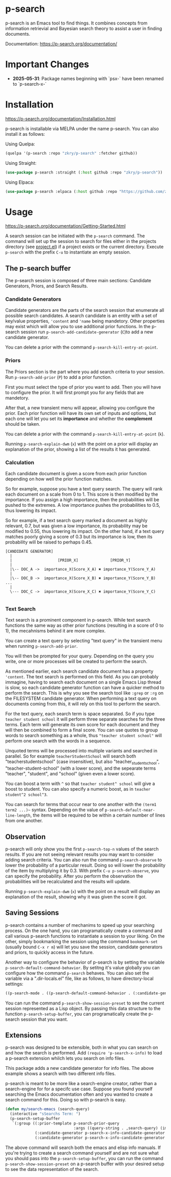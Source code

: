* p-search

  p-search is an Emacs tool to find things.  It combines concepts from
  information retrievial and Bayesian search theory to assist a user
  in finding documents.

  Documentation: https://p-search.org/documentation/

  [[./documents/screenshot.png]]

* Important Changes

  - *2025-05-31*: Package names beginning with `psx-` have been renamed to `p-search-x-`

* Installation

  https://p-search.org/documentation/Installation.html

  p-search is installable via MELPA under the name p-search.  You can
  also install it as follows:

  Using Quelpa:
#+begin_src lisp
  (quelpa '(p-search :repo "zkry/p-search" :fetcher github))
#+end_src

  Using Straight:
#+begin_src lisp
  (use-package p-search :straight (:host github :repo "zkry/p-search"))
#+end_src


  Using Elpaca:
  #+begin_src lisp
    (use-package p-search :elpaca (:host github :repo "https://github.com/zkry/p-search.git"))
  #+end_src

* Usage

  https://p-search.org/documentation/Getting-Started.html

  A search session can be initiated with the =p-search= command.  The
  command will set up the session to search for files either in the
  projects directory (see [[https://www.gnu.org/software/emacs/manual/html_node/emacs/Projects.html][project.el]]) if a project exists or the
  current directory. Execute =p-search= with the prefix ~C-u~
  to instantiate an empty session.

** The p-search buffer

   The p-search session is composed of three main sections: Candidate
   Generators, Priors, and Search Results.

   [[./documents/p-search-demo-1.png]]


*** Candidate Generators

    Candidate generators are the parts of the search session that
    enumerate all possible search candidates.  A search candidate is
    an entity with a set of key/value properties, ='content= and ='name=
    being mandetory.  Other properties may exist which will allow you
    to use additional prior functions.  In the p-search session run
    =p-search-add-candidate-generator= (~C~)to add a new candidate generator.

    You can delete a prior with the command =p-search-kill-entry-at-point=.

*** Priors

    The Priors section is the part where you add search criteria to
    your session.  Run =p-search-add-prior= (~P~) to add a prior function.

    First you must select the type of prior you want to add.  Then you
    will have to configure the prior.  It will first prompt you for
    any fields that are mandetory.

    After that, a new transient menu will appear, allowing you
    configure the prior.  Each prior function will have its own set of
    inputs and options, but each one will let you set its *importance*
    and whether the *complement* should be taken.

    You can delete a prior with the command =p-search-kill-entry-at-point= (~k~).

    Running =p-search-explain-dwm= (~x~) with the point on a prior
    will display an explanation of the prior, showing a list of the
    results it has generated.


*** Calculation

    Each candidate document is given a score from each prior function
    depending on how well the prior function matches.

    So for example, suppose you have a text query search.  The query
    will rank each document on a scale from 0 to 1.  This score is
    then modified by the importance.  If you assign a high importance,
    then the probabilities will be pushed to the extremes. A low
    importance pushes the probabilities to 0.5, thus lowering its impact.

    So for example, if a text search query marked a document as highly
    relevant, 0.7, but was given a low importance, its probability may
    be modified to 0.55, thus lowering its impact.  On the other hand,
    if a text query matches poorly giving a score of 0.3 but its
    importance is low, then its probability will be raised to perhaps
    0.45.


#+begin_src
[CANDIDATE GENERATOR]
  |
  |                    [PRIOR_X]              [PRIOR_Y]
  |
  |\-- DOC_A ->  importance_X(Score_X_A) ✖ importance_Y(Score_Y_A)
  |
  |\-- DOC_B ->  importance_X(Score_X_B) ✖ importance_Y(Score_Y_B)  ...
  |
  \--- DOC_C ->  importance_X(Score_X_C) ✖ importance_Y(Score_Y_C)

#+end_src

*** Text Search

    Text search is a prominent component in p-search.  While text
    search functions the same way as other prior functions (resulting
    in a score of 0 to 1), the mecahnisms behind it are more complex.

    You can create a text query by selecting "text query" in the
    transient menu when running =p-search-add-prior=.

    You will then be prompted for your query. Depending on the query
    you write, one or more processes will be created to perform the search.

    As mentioned earlier, each search candidate document has a
    property ='content=.  The text search is performed on this field.
    As you can probably immagine, having to search each document on a
    single Emacs Lisp thread is slow, so each candidate generator
    function can have a quicker method to perform the search.  This is
    why you see the search tool like =:grep= or =:rg= on the FILESYSTEM
    candidate generator.  When performing a text query on documents
    coming from this, it will rely on this tool to perform the search.

    For the text query, each search term is space separated.  So if
    you type =teacher student school= it will perform three separate
    searches for the three terms.  Each term will generate its own
    score for each document and they will then be combined to form a
    final score.  You can use quotes to group words to search
    something as a whole, thus ="teacher student school"= will perform
    one search with the words in a sequence.

    Unquoted terms will be processed into multiple variants and
    searched in parallel.  So for example =teacherStudentSchool= will
    search both "teacherstudentschool" (case insensitive), but also
    "teacher_student_school", "teacher-student-school" (with a lower
    score), and the sepearate terms "teacher", "student", and "school"
    (given even a lower score).

    You can boost a term with =^= so that =teacher student^ school= will
    give a boost to student.  You can also specify a numeric boost, as
    in =teacher student^2 school^3=.

    You can search for terms that occur near to one another with the
    =(term1 term2 ...)~= syntax.  Depending on the value of
    =p-search-default-near-line-length=, the items will be required to
    be within a certain number of lines from one another.

** Observation
   :PROPERTIES:
   :ID:       360EC6A5-F76A-45E9-9797-F2992CE64FEC
   :END:

   p-search will only show you the first =p-search-top-n= values of
   the search results.  If you are not seeing relevant results you may
   want to consider adding search criteria. You can also run the
   command =p-search-observe= to lower the probability of a particular
   result.  Doing so will lower the probability of the item by
   multiplying it by 0.3. With prefix =C-u p-search-observe=, you can
   specify the probability.  After you perform the observation the
   probabilities will be recalculated and the results will update.

   Running =p-search-explain-dwm= (~x~) with the point on a result
   will display an explanation of the result, showing why it was
   given the score it got.


** Saving Sessions

   p-search contains a number of mechanims to speed up your searching
   process.  On the one hand, you can programatically create a command
   and call various p-search functions to instantiate a session to
   your liking.  On the other, simply
   bookmarking the session using the command =bookmark-set= (usually
   bound =C-x r m=) will let you save the session, candidate
   generators and priors, to quickly access in the future.

   Another way to configure the behavior of p-search is by setting the
   variable =p-search-default-command-behavior=.  By setitng it's
   value globally you can configure how the command =p-search=
   behaves.  You can also set the variable via a ".dir-locals.el"
   file, like as follows, to have directory-local settings:

   #+begin_src lisp
((p-search-mode . ((p-search-default-command-behavior . (:candidate-generator p-search-candidate-generator-filesystem :args ((base-directory . "~/dev/go/delve/cmd")))))))
   #+end_src

   You can run the command =p-search-show-session-preset= to see the
   current session represented as a Lisp object.  By passing this data
   structure to the function =p-search-setup-buffer=, you can
   programatically create the p-search session that you want.

** Extensions

   p-search was designed to be extensible, both in what you can search
   on and how the search is performed.  Add =(require 'p-search-x-info)= to
   load a p-search extension whilch lets you search on info files.

   [[./documents/psx-info-demo.gif]]

   This package adds a new candidate generator for info files.  The
   above example shows a search with two different info files.

   p-search is meant to be more like a search-engine creator, rather
   than a search-engine for for a specifc use case.  Suppose you found
   yourself searching the Emacs documentation often and you wanted to
   create a search command for this.  Doing so with p-search is easy.

#+begin_src lisp
  (defun my/search-emacs (search-query)
    (interactive "sSearchs Term: ")
    (p-search-setup-buffer
     `(:group ((:prior-template p-search-prior-query
                                :args ((query-string . ,search-query) (importance . medium)))
               (:candidate-generator p-search-x-info-candidate-generator :args ((info-node . emacs)))
               (:candidate-generator p-search-x-info-candidate-generator :args ((info-node . elisp)))))))
#+end_src

   The above command will search both the emacs and elisp info
   manuals.  If you're trying to create a search command yourself and
   are not sure what you should pass into the =p-search-setup-buffer=,
   you can run the command =p-search-show-session-preset= on a
   p-search buffer with your desired setup to see the data
   representation of the search.
